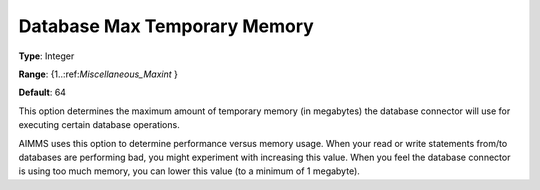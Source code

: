 

.. _Options_Database_Max_Temporary_Memory:


Database Max Temporary Memory
=============================



**Type**:	Integer	

**Range**:	{1..:ref:`Miscellaneous_Maxint`  }	

**Default**:	64	



This option determines the maximum amount of temporary memory (in megabytes) the database connector will use for executing certain database operations. 



AIMMS uses this option to determine performance versus memory usage. When your read or write statements from/to databases are performing bad, you might experiment with increasing this value. When you feel the database connector is using too much memory, you can lower this value (to a minimum of 1 megabyte).

